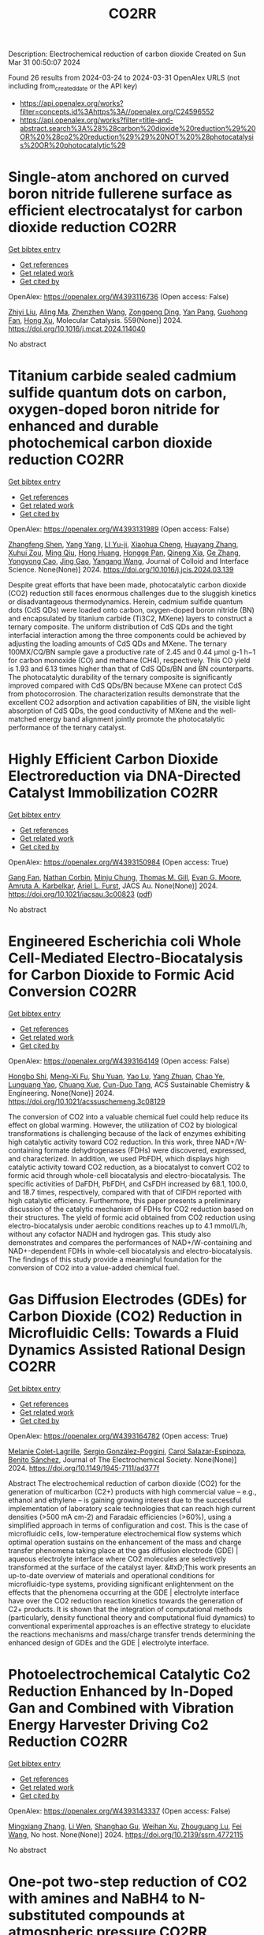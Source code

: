 #+TITLE: CO2RR
Description: Electrochemical reduction of carbon dioxide
Created on Sun Mar 31 00:50:07 2024

Found 26 results from 2024-03-24 to 2024-03-31
OpenAlex URLS (not including from_created_date or the API key)
- [[https://api.openalex.org/works?filter=concepts.id%3Ahttps%3A//openalex.org/C24596552]]
- [[https://api.openalex.org/works?filter=title-and-abstract.search%3A%28%28carbon%20dioxide%20reduction%29%20OR%20%28co2%20reduction%29%29%20NOT%20%28photocatalysis%20OR%20photocatalytic%29]]

* Single-atom anchored on curved boron nitride fullerene surface as efficient electrocatalyst for carbon dioxide reduction  :CO2RR:
:PROPERTIES:
:UUID: https://openalex.org/W4393116736
:TOPICS: Electrochemical Reduction of CO2 to Fuels, Thermoelectric Materials, Electrocatalysis for Energy Conversion
:PUBLICATION_DATE: 2024-04-01
:END:    
    
[[elisp:(doi-add-bibtex-entry "https://doi.org/10.1016/j.mcat.2024.114040")][Get bibtex entry]] 

- [[elisp:(progn (xref--push-markers (current-buffer) (point)) (oa--referenced-works "https://openalex.org/W4393116736"))][Get references]]
- [[elisp:(progn (xref--push-markers (current-buffer) (point)) (oa--related-works "https://openalex.org/W4393116736"))][Get related work]]
- [[elisp:(progn (xref--push-markers (current-buffer) (point)) (oa--cited-by-works "https://openalex.org/W4393116736"))][Get cited by]]

OpenAlex: https://openalex.org/W4393116736 (Open access: False)
    
[[https://openalex.org/A5066590014][Zhiyi Liu]], [[https://openalex.org/A5009783384][Aling Ma]], [[https://openalex.org/A5075444205][Zhenzhen Wang]], [[https://openalex.org/A5012102127][Zongpeng Ding]], [[https://openalex.org/A5082968868][Yan Pang]], [[https://openalex.org/A5038934588][Guohong Fan]], [[https://openalex.org/A5017163237][Hong Xu]], Molecular Catalysis. 559(None)] 2024. https://doi.org/10.1016/j.mcat.2024.114040 
     
No abstract    

    

* Titanium carbide sealed cadmium sulfide quantum dots on carbon, oxygen-doped boron nitride for enhanced and durable photochemical carbon dioxide reduction  :CO2RR:
:PROPERTIES:
:UUID: https://openalex.org/W4393131989
:TOPICS: Photocatalytic Materials for Solar Energy Conversion, Gas Sensing Technology and Materials, Two-Dimensional Transition Metal Carbides and Nitrides (MXenes)
:PUBLICATION_DATE: 2024-03-01
:END:    
    
[[elisp:(doi-add-bibtex-entry "https://doi.org/10.1016/j.jcis.2024.03.139")][Get bibtex entry]] 

- [[elisp:(progn (xref--push-markers (current-buffer) (point)) (oa--referenced-works "https://openalex.org/W4393131989"))][Get references]]
- [[elisp:(progn (xref--push-markers (current-buffer) (point)) (oa--related-works "https://openalex.org/W4393131989"))][Get related work]]
- [[elisp:(progn (xref--push-markers (current-buffer) (point)) (oa--cited-by-works "https://openalex.org/W4393131989"))][Get cited by]]

OpenAlex: https://openalex.org/W4393131989 (Open access: False)
    
[[https://openalex.org/A5059979769][Zhangfeng Shen]], [[https://openalex.org/A5049692788][Yang Yang]], [[https://openalex.org/A5014870760][LI Yu-ji]], [[https://openalex.org/A5079640512][Xiaohua Cheng]], [[https://openalex.org/A5067646762][Huayang Zhang]], [[https://openalex.org/A5068267245][Xuhui Zou]], [[https://openalex.org/A5007031947][Ming Qiu]], [[https://openalex.org/A5063093220][Hong Huang]], [[https://openalex.org/A5053786338][Hongge Pan]], [[https://openalex.org/A5057748239][Qineng Xia]], [[https://openalex.org/A5028516219][Ge Zhang]], [[https://openalex.org/A5009047806][Yongyong Cao]], [[https://openalex.org/A5072068639][Jing Gao]], [[https://openalex.org/A5058764704][Yangang Wang]], Journal of Colloid and Interface Science. None(None)] 2024. https://doi.org/10.1016/j.jcis.2024.03.139 
     
Despite great efforts that have been made, photocatalytic carbon dioxide (CO2) reduction still faces enormous challenges due to the sluggish kinetics or disadvantageous thermodynamics. Herein, cadmium sulfide quantum dots (CdS QDs) were loaded onto carbon, oxygen-doped boron nitride (BN) and encapsulated by titanium carbide (Ti3C2, MXene) layers to construct a ternary composite. The uniform distribution of CdS QDs and the tight interfacial interaction among the three components could be achieved by adjusting the loading amounts of CdS QDs and MXene. The ternary 100MX/CQ/BN sample gave a productive rate of 2.45 and 0.44 μmol g-1 h−1 for carbon monoxide (CO) and methane (CH4), respectively. This CO yield is 1.93 and 6.13 times higher than that of CdS QDs/BN and BN counterparts. The photocatalytic durability of the ternary composite is significantly improved compared with CdS QDs/BN because MXene can protect CdS from photocorrosion. The characterization results demonstrate that the excellent CO2 adsorption and activation capabilities of BN, the visible light absorption of CdS QDs, the good conductivity of MXene and the well-matched energy band alignment jointly promote the photocatalytic performance of the ternary catalyst.    

    

* Highly Efficient Carbon Dioxide Electroreduction via DNA-Directed Catalyst Immobilization  :CO2RR:
:PROPERTIES:
:UUID: https://openalex.org/W4393150984
:TOPICS: Electrochemical Reduction of CO2 to Fuels, Ammonia Synthesis and Electrocatalysis, Molecular Electronic Devices and Systems
:PUBLICATION_DATE: 2024-03-25
:END:    
    
[[elisp:(doi-add-bibtex-entry "https://doi.org/10.1021/jacsau.3c00823")][Get bibtex entry]] 

- [[elisp:(progn (xref--push-markers (current-buffer) (point)) (oa--referenced-works "https://openalex.org/W4393150984"))][Get references]]
- [[elisp:(progn (xref--push-markers (current-buffer) (point)) (oa--related-works "https://openalex.org/W4393150984"))][Get related work]]
- [[elisp:(progn (xref--push-markers (current-buffer) (point)) (oa--cited-by-works "https://openalex.org/W4393150984"))][Get cited by]]

OpenAlex: https://openalex.org/W4393150984 (Open access: True)
    
[[https://openalex.org/A5079948886][Gang Fan]], [[https://openalex.org/A5003707206][Nathan Corbin]], [[https://openalex.org/A5002058691][Minju Chung]], [[https://openalex.org/A5040466056][Thomas M. Gill]], [[https://openalex.org/A5057877864][Evan G. Moore]], [[https://openalex.org/A5003630361][Amruta A. Karbelkar]], [[https://openalex.org/A5018653043][Ariel L. Furst]], JACS Au. None(None)] 2024. https://doi.org/10.1021/jacsau.3c00823  ([[https://pubs.acs.org/doi/pdf/10.1021/jacsau.3c00823][pdf]])
     
No abstract    

    

* Engineered Escherichia coli Whole Cell-Mediated Electro-Biocatalysis for Carbon Dioxide to Formic Acid Conversion  :CO2RR:
:PROPERTIES:
:UUID: https://openalex.org/W4393164149
:TOPICS: Electrochemical Reduction of CO2 to Fuels, Microbial Fuel Cells and Electrogenic Bacteria Technology, Metabolic Engineering and Synthetic Biology
:PUBLICATION_DATE: 2024-03-25
:END:    
    
[[elisp:(doi-add-bibtex-entry "https://doi.org/10.1021/acssuschemeng.3c08129")][Get bibtex entry]] 

- [[elisp:(progn (xref--push-markers (current-buffer) (point)) (oa--referenced-works "https://openalex.org/W4393164149"))][Get references]]
- [[elisp:(progn (xref--push-markers (current-buffer) (point)) (oa--related-works "https://openalex.org/W4393164149"))][Get related work]]
- [[elisp:(progn (xref--push-markers (current-buffer) (point)) (oa--cited-by-works "https://openalex.org/W4393164149"))][Get cited by]]

OpenAlex: https://openalex.org/W4393164149 (Open access: False)
    
[[https://openalex.org/A5091670895][Hongbo Shi]], [[https://openalex.org/A5008802175][Meng-Xi Fu]], [[https://openalex.org/A5048080197][Shu Yuan]], [[https://openalex.org/A5011678003][Yao Lu]], [[https://openalex.org/A5058942307][Yang Zhuan]], [[https://openalex.org/A5040924648][Chao Ye]], [[https://openalex.org/A5042596783][Lunguang Yao]], [[https://openalex.org/A5064910193][Chuang Xue]], [[https://openalex.org/A5077458103][Cun-Duo Tang]], ACS Sustainable Chemistry & Engineering. None(None)] 2024. https://doi.org/10.1021/acssuschemeng.3c08129 
     
The conversion of CO2 into a valuable chemical fuel could help reduce its effect on global warming. However, the utilization of CO2 by biological transformations is challenging because of the lack of enzymes exhibiting high catalytic activity toward CO2 reduction. In this work, three NAD+/W-containing formate dehydrogenases (FDHs) were discovered, expressed, and characterized. In addition, we used PbFDH, which displays high catalytic activity toward CO2 reduction, as a biocatalyst to convert CO2 to formic acid through whole-cell biocatalysis and electro-biocatalysis. The specific activities of DaFDH, PbFDH, and CsFDH increased by 68.1, 100.0, and 18.7 times, respectively, compared with that of ClFDH reported with high catalytic efficiency. Furthermore, this paper presents a preliminary discussion of the catalytic mechanism of FDHs for CO2 reduction based on their structures. The yield of formic acid obtained from CO2 reduction using electro-biocatalysis under aerobic conditions reaches up to 4.1 mmol/L/h, without any cofactor NADH and hydrogen gas. This study also demonstrates and compares the performances of NAD+/W-containing and NAD+-dependent FDHs in whole-cell biocatalysis and electro-biocatalysis. The findings of this study provide a meaningful foundation for the conversion of CO2 into a value-added chemical fuel.    

    

* Gas Diffusion Electrodes (GDEs) for Carbon Dioxide (CO2) Reduction in Microfluidic Cells: Towards a Fluid Dynamics Assisted Rational Design  :CO2RR:
:PROPERTIES:
:UUID: https://openalex.org/W4393164782
:TOPICS: Electrochemical Reduction of CO2 to Fuels, Origins and Future of Microfluidics, Fuel Cell Membrane Technology
:PUBLICATION_DATE: 2024-03-25
:END:    
    
[[elisp:(doi-add-bibtex-entry "https://doi.org/10.1149/1945-7111/ad377f")][Get bibtex entry]] 

- [[elisp:(progn (xref--push-markers (current-buffer) (point)) (oa--referenced-works "https://openalex.org/W4393164782"))][Get references]]
- [[elisp:(progn (xref--push-markers (current-buffer) (point)) (oa--related-works "https://openalex.org/W4393164782"))][Get related work]]
- [[elisp:(progn (xref--push-markers (current-buffer) (point)) (oa--cited-by-works "https://openalex.org/W4393164782"))][Get cited by]]

OpenAlex: https://openalex.org/W4393164782 (Open access: True)
    
[[https://openalex.org/A5057129833][Melanie Colet-Lagrille]], [[https://openalex.org/A5038054687][Sergio González-Poggini]], [[https://openalex.org/A5094242020][Carol Salazar-Espinoza]], [[https://openalex.org/A5028200010][Benito Sánchez]], Journal of The Electrochemical Society. None(None)] 2024. https://doi.org/10.1149/1945-7111/ad377f 
     
Abstract The electrochemical reduction of carbon dioxide (CO2) for the generation of multicarbon (C2+) products with high commercial value – e.g., ethanol and ethylene – is gaining growing interest due to the successful implementation of laboratory scale technologies that can reach high current densities (>500 mA cm-2) and Faradaic efficiencies (>60%), using a simplified approach in terms of configuration and cost. This is the case of microfluidic cells, low-temperature electrochemical flow systems which optimal operation sustains on the enhancement of the mass and charge transfer phenomena taking place at the gas diffusion electrode (GDE) | aqueous electrolyte interface where CO2 molecules are selectively transformed at the surface of the catalyst layer. &#xD;This work presents an up-to-date overview of materials and operational conditions for microfluidic-type systems, providing significant enlightenment on the effects that the phenomena occurring at the GDE | electrolyte interface have over the CO2 reduction reaction kinetics towards the generation of C2+ products. It is shown that the integration of computational methods (particularly, density functional theory and computational fluid dynamics) to conventional experimental approaches is an effective strategy to elucidate the reactions mechanisms and mass/charge transfer trends determining the enhanced design of GDEs and the GDE | electrolyte interface.    

    

* Photoelectrochemical Catalytic Co2 Reduction Enhanced by In-Doped Gan and Combined with Vibration Energy Harvester Driving Co2 Reduction  :CO2RR:
:PROPERTIES:
:UUID: https://openalex.org/W4393143337
:TOPICS: Photocatalytic Materials for Solar Energy Conversion, Electrochemical Reduction of CO2 to Fuels, Emergent Phenomena at Oxide Interfaces
:PUBLICATION_DATE: 2024-01-01
:END:    
    
[[elisp:(doi-add-bibtex-entry "https://doi.org/10.2139/ssrn.4772115")][Get bibtex entry]] 

- [[elisp:(progn (xref--push-markers (current-buffer) (point)) (oa--referenced-works "https://openalex.org/W4393143337"))][Get references]]
- [[elisp:(progn (xref--push-markers (current-buffer) (point)) (oa--related-works "https://openalex.org/W4393143337"))][Get related work]]
- [[elisp:(progn (xref--push-markers (current-buffer) (point)) (oa--cited-by-works "https://openalex.org/W4393143337"))][Get cited by]]

OpenAlex: https://openalex.org/W4393143337 (Open access: False)
    
[[https://openalex.org/A5090374198][Mingxiang Zhang]], [[https://openalex.org/A5041362389][Li Wen]], [[https://openalex.org/A5072981099][Shanghao Gu]], [[https://openalex.org/A5058741911][Weihan Xu]], [[https://openalex.org/A5027800643][Zhouguang Lu]], [[https://openalex.org/A5010016722][Fei Wang]], No host. None(None)] 2024. https://doi.org/10.2139/ssrn.4772115 
     
No abstract    

    

* One-pot two-step reduction of CO2 with amines and NaBH4 to N-substituted compounds at atmospheric pressure  :CO2RR:
:PROPERTIES:
:UUID: https://openalex.org/W4393124559
:TOPICS: Carbon Dioxide Utilization for Chemical Synthesis, Electrochemical Reduction of CO2 to Fuels, Homogeneous Catalysis with Transition Metals
:PUBLICATION_DATE: 2024-04-01
:END:    
    
[[elisp:(doi-add-bibtex-entry "https://doi.org/10.1016/j.jcou.2024.102741")][Get bibtex entry]] 

- [[elisp:(progn (xref--push-markers (current-buffer) (point)) (oa--referenced-works "https://openalex.org/W4393124559"))][Get references]]
- [[elisp:(progn (xref--push-markers (current-buffer) (point)) (oa--related-works "https://openalex.org/W4393124559"))][Get related work]]
- [[elisp:(progn (xref--push-markers (current-buffer) (point)) (oa--cited-by-works "https://openalex.org/W4393124559"))][Get cited by]]

OpenAlex: https://openalex.org/W4393124559 (Open access: True)
    
[[https://openalex.org/A5069262954][Junhong Wang]], [[https://openalex.org/A5046749734][B. P. Wang]], [[https://openalex.org/A5087961054][Xuehong Wei]], [[https://openalex.org/A5032912484][Zhiqiang Guo]], Journal of CO2 Utilization. 82(None)] 2024. https://doi.org/10.1016/j.jcou.2024.102741 
     
No abstract    

    

* S-dopant and O-vacancy of mesoporous ZnO nanosheets induce high efficiency and selectivity of electrocatalytic CO2 reduction to CO  :CO2RR:
:PROPERTIES:
:UUID: https://openalex.org/W4393166182
:TOPICS: Electrochemical Reduction of CO2 to Fuels, Thermoelectric Materials, Applications of Ionic Liquids
:PUBLICATION_DATE: 2024-03-01
:END:    
    
[[elisp:(doi-add-bibtex-entry "https://doi.org/10.1016/j.coco.2024.101890")][Get bibtex entry]] 

- [[elisp:(progn (xref--push-markers (current-buffer) (point)) (oa--referenced-works "https://openalex.org/W4393166182"))][Get references]]
- [[elisp:(progn (xref--push-markers (current-buffer) (point)) (oa--related-works "https://openalex.org/W4393166182"))][Get related work]]
- [[elisp:(progn (xref--push-markers (current-buffer) (point)) (oa--cited-by-works "https://openalex.org/W4393166182"))][Get cited by]]

OpenAlex: https://openalex.org/W4393166182 (Open access: False)
    
[[https://openalex.org/A5056141272][Ying Wang]], [[https://openalex.org/A5050027764][Youngeun Kang]], [[https://openalex.org/A5031230711][Yuanxin Miao]], [[https://openalex.org/A5034424106][Min Jia]], [[https://openalex.org/A5055943543][S. Alice Long]], [[https://openalex.org/A5042871890][Lipeng Diao]], [[https://openalex.org/A5024586315][Lijie Zhang]], [[https://openalex.org/A5016682533][Daohao Li]], [[https://openalex.org/A5081547303][Guanglei Wu]], Composites Communications. None(None)] 2024. https://doi.org/10.1016/j.coco.2024.101890 
     
Surface engineering can adjust the electronic properties of catalysts, thereby boosting their electrocatalytic performances. Herein, S-doped and O-vacant mesoporous ZnO nanosheets (ZnO-VO-S) were synthesized through the plasma-treatment method, exhibiting highly electrocatalytic selectivity and activity in the conversion of CO2 to CO. Synchrotron X-ray absorption fine structure (XAFS) investigations were used to further clarify the valence state and local coordination structure of Zn, concretely affirming the reduced electron density of Zn in ZnO-VO-S. Specifically, at −1.1 V vs. RHE, the as-prepared ZnO-VO-S demonstrated a high Faradaic efficiency of 90%. Experiments and density functional theory (DFT) suggest that the electron deficiency of Zn caused by the introduction of S dopant and O vacancy, reduces the energy barrier of CO2 to CO by improving the adsorption behavior of the intermediate *COOH.    

    

* Faster Kinetics and High Selectivity for Electrolytic Reduction of CO2 with Zn0/Zn2+ Interface of ZnO/ZnAl2O4 Derived from Hydrotalcite  :CO2RR:
:PROPERTIES:
:UUID: https://openalex.org/W4393111610
:TOPICS: Electrochemical Reduction of CO2 to Fuels, Applications of Ionic Liquids, Porous Crystalline Organic Frameworks for Energy and Separation Applications
:PUBLICATION_DATE: 2024-03-23
:END:    
    
[[elisp:(doi-add-bibtex-entry "https://doi.org/10.1007/s10562-024-04648-4")][Get bibtex entry]] 

- [[elisp:(progn (xref--push-markers (current-buffer) (point)) (oa--referenced-works "https://openalex.org/W4393111610"))][Get references]]
- [[elisp:(progn (xref--push-markers (current-buffer) (point)) (oa--related-works "https://openalex.org/W4393111610"))][Get related work]]
- [[elisp:(progn (xref--push-markers (current-buffer) (point)) (oa--cited-by-works "https://openalex.org/W4393111610"))][Get cited by]]

OpenAlex: https://openalex.org/W4393111610 (Open access: False)
    
[[https://openalex.org/A5050487837][Ling Wang]], [[https://openalex.org/A5064171348][Ya Gao]], [[https://openalex.org/A5054426073][Shuxiu Yu]], [[https://openalex.org/A5037431238][Yangying Sun]], [[https://openalex.org/A5074469145][Yan Zheng]], [[https://openalex.org/A5029970439][Yifan Liang]], [[https://openalex.org/A5064564309][Liang Li]], Catalysis Letters. None(None)] 2024. https://doi.org/10.1007/s10562-024-04648-4 
     
No abstract    

    

* 0D/2D Bi2MoO6 quantum dots /rGO heterojunction boosting full solar spectrum-driven photothermal catalytic CO2 reduction to solar fuels  :CO2RR:
:PROPERTIES:
:UUID: https://openalex.org/W4393114428
:TOPICS: Photocatalytic Materials for Solar Energy Conversion, Applications of Quantum Dots in Nanotechnology, Electrochemical Reduction of CO2 to Fuels
:PUBLICATION_DATE: 2024-03-01
:END:    
    
[[elisp:(doi-add-bibtex-entry "https://doi.org/10.1016/j.carbon.2024.119079")][Get bibtex entry]] 

- [[elisp:(progn (xref--push-markers (current-buffer) (point)) (oa--referenced-works "https://openalex.org/W4393114428"))][Get references]]
- [[elisp:(progn (xref--push-markers (current-buffer) (point)) (oa--related-works "https://openalex.org/W4393114428"))][Get related work]]
- [[elisp:(progn (xref--push-markers (current-buffer) (point)) (oa--cited-by-works "https://openalex.org/W4393114428"))][Get cited by]]

OpenAlex: https://openalex.org/W4393114428 (Open access: False)
    
[[https://openalex.org/A5039650364][Rui Feng]], [[https://openalex.org/A5068170537][Mingnv Guo]], [[https://openalex.org/A5072787821][Zhongqing Yang]], [[https://openalex.org/A5011590420][Jiaqi Qiu]], [[https://openalex.org/A5074586582][Ziqi Wang]], [[https://openalex.org/A5028908278][Yongliang Zhao]], Carbon. None(None)] 2024. https://doi.org/10.1016/j.carbon.2024.119079 
     
No abstract    

    

* Spatial-temporal Dynamics and Driving Forces of Provincial CO2 Emission Responsibilities in China from Multiple Perspectives  :CO2RR:
:PROPERTIES:
:UUID: https://openalex.org/W4393116592
:TOPICS: Rural Revitalization Strategy in China
:PUBLICATION_DATE: 2024-03-23
:END:    
    
[[elisp:(doi-add-bibtex-entry "https://doi.org/10.47260/amae/1447")][Get bibtex entry]] 

- [[elisp:(progn (xref--push-markers (current-buffer) (point)) (oa--referenced-works "https://openalex.org/W4393116592"))][Get references]]
- [[elisp:(progn (xref--push-markers (current-buffer) (point)) (oa--related-works "https://openalex.org/W4393116592"))][Get related work]]
- [[elisp:(progn (xref--push-markers (current-buffer) (point)) (oa--cited-by-works "https://openalex.org/W4393116592"))][Get cited by]]

OpenAlex: https://openalex.org/W4393116592 (Open access: True)
    
[[https://openalex.org/A5083193619][Tie Dai]], [[https://openalex.org/A5084169199][Yazhou Zhao]], Advances in Management and Applied Economics. None(None)] 2024. https://doi.org/10.47260/amae/1447 
     
Abstract A comprehensive analysis of the carbon emission profile of Chinese provinces from multiple perspectives is required to develop equitable and effective policies to reduce carbon emissions. This study estimates the carbon dioxide (CO2) emission responsibilities of China’s 30 provinces and 22 sectors from production, consumption, and income-based perspectives from 2012 to 2017. Structural decomposition analysis (SDA) is used to determine the driving forces of changes in CO2 emissions in China from 2012 to 2017. The results indicate the following. (1) The dominant CO2 emission sectors are the Electric Power, Steam, and Hot Water industry and the Smelting and Pressing of Metals industry. (2) The scale effect of the initial input is the dominant factor affecting the growth of CO2 emissions, followed by the scale effect of the final demand from 2012 to 2017. (3) The structural effect of the production output is the primary carbon reduction factor, followed by the structural effect of the intermediate product input and the carbon intensity effect. Based on these results, recommendations are provided to reduce CO2 emissions, such as developing green and low-carbon technologies, revising and optimizing the energy composition, accelerating the green transition, and a science-based approach to investment. Keywords: Multiple perspectives, China’s Provinces, Spatial-temporal evolution, MRIO model, SDA model.    

    

* The carbon emission reduction effect of renewable resource utilization: From the perspective of green innovation  :CO2RR:
:PROPERTIES:
:UUID: https://openalex.org/W4393135358
:TOPICS: Economic Impact of Environmental Policies and Resources, Economic Implications of Climate Change Policies, Life Cycle Assessment and Environmental Impact Analysis
:PUBLICATION_DATE: 2024-06-01
:END:    
    
[[elisp:(doi-add-bibtex-entry "https://doi.org/10.1016/j.apr.2024.102121")][Get bibtex entry]] 

- [[elisp:(progn (xref--push-markers (current-buffer) (point)) (oa--referenced-works "https://openalex.org/W4393135358"))][Get references]]
- [[elisp:(progn (xref--push-markers (current-buffer) (point)) (oa--related-works "https://openalex.org/W4393135358"))][Get related work]]
- [[elisp:(progn (xref--push-markers (current-buffer) (point)) (oa--cited-by-works "https://openalex.org/W4393135358"))][Get cited by]]

OpenAlex: https://openalex.org/W4393135358 (Open access: False)
    
[[https://openalex.org/A5067612821][Jin-Long Xiao]], [[https://openalex.org/A5080163279][Siying Chen]], [[https://openalex.org/A5078921832][Jingwei Han]], [[https://openalex.org/A5005944481][Zhongfu Tan]], [[https://openalex.org/A5048716088][Shengjing Mu]], [[https://openalex.org/A5082114171][Jiayi Wang]], Atmospheric Pollution Research. 15(6)] 2024. https://doi.org/10.1016/j.apr.2024.102121 
     
In the face of pressing global challenges posed by climate change, resource constraints, and environmental pollution, understanding the role of renewable resource utilization in carbon emission reduction has become paramount. This study aims to investigate this relationship, particularly within the context of the dual carbon goals, which emphasizes both carbon peak and carbon neutrality. Focusing on the national "urban mineral" demonstration bases as a case study, this research employs the directional distance function incorporating non-expected output alongside the Malmquist index to assess the dynamic changes in urban carbon dioxide emission performance. A multi-period difference-in-difference model is utilized to examine the impact of these demonstration bases on CO2 emissions. The Baseline results reveal that renewable resource utilization significantly enhances carbon emission performance. The channel analysis indicate that the establishment of national "urban mineral" demonstration bases positively influences carbon emission performance through three primary pathways: green technology agglomeration, green technology spillover, and energy structure optimization. Based on these findings, this study advocates for policies that promote renewable resource utilization and carbon emission reduction. Specifically, it highlights the need for increased investment in green technology innovation and diffusion, as well as the optimization of energy structures to mitigate carbon emissions. These findings provide valuable policy implications for governments and stakeholders seeking to reduce carbon emissions and promote sustainable development.    

    

* Study on the Influence of Supercritical CO2 with High Temperature and Pressure on Pore-Throat Structure and Minerals of Shale  :CO2RR:
:PROPERTIES:
:UUID: https://openalex.org/W4393156566
:TOPICS: Characterization of Shale Gas Pore Structure, Coalbed Methane Recovery and Utilization Practices, Carbon Dioxide Sequestration in Geological Formations
:PUBLICATION_DATE: 2024-03-25
:END:    
    
[[elisp:(doi-add-bibtex-entry "https://doi.org/10.1021/acsomega.3c09698")][Get bibtex entry]] 

- [[elisp:(progn (xref--push-markers (current-buffer) (point)) (oa--referenced-works "https://openalex.org/W4393156566"))][Get references]]
- [[elisp:(progn (xref--push-markers (current-buffer) (point)) (oa--related-works "https://openalex.org/W4393156566"))][Get related work]]
- [[elisp:(progn (xref--push-markers (current-buffer) (point)) (oa--cited-by-works "https://openalex.org/W4393156566"))][Get cited by]]

OpenAlex: https://openalex.org/W4393156566 (Open access: True)
    
[[https://openalex.org/A5005996409][Xiangzeng Wang]], [[https://openalex.org/A5061416812][Xin Sun]], [[https://openalex.org/A5019912765][Xing Min Guo]], [[https://openalex.org/A5011477136][Liange Zheng]], [[https://openalex.org/A5075158591][Ping Luo]], ACS Omega. None(None)] 2024. https://doi.org/10.1021/acsomega.3c09698  ([[https://pubs.acs.org/doi/pdf/10.1021/acsomega.3c09698][pdf]])
     
Injection of carbon dioxide offers substantial social and economic advantages for reduction of carbon emission reduction. Utilizing CO2 in shale formations can significantly enhance the extraction of shale oil or gas. Conducting fundamental research on how CO2 affects shale rock's physical properties is crucial for enhancing its porosity and permeability. Particularly for deep shale layers, the effects of supercritical CO2 on shale physical properties should be investigated at a high temperature and pressure, differing from the standard conditions applied in shallower layers. A study examined the impact of supercritical CO2 under such conditions on the pore-throat structure and mineral composition of the shale. The experimental parameters included immersing shale rock in supercritical CO2 at pressures ranging from 10 to 70 MPa and temperatures between 55 and 95 °C. This study evaluated changes in mineral composition, pore-throat structure (using scanning electron microscopy and nitrogen adsorption tests), and the porosity and permeability of the shale rocks. Findings indicated that the dissolution of CO2 altered the relative content of certain minerals. The average quartz content rose and, potassium feldspar and the average contents of plagioclase declined conversely. When increasing the pressure, an increase in the relative content of I/S mixed layer and a decrease in illite content were observed and kaolinite content experienced minor changes. When increasing the temperature, kaolinite, I/S mixed layer, and chlorite all exhibited a decreasing trend with increasing temperature, while the relative contents of illite increased. Some of the pores become rounded in a high-magnification view under the impact of CO2 dissolution. Additionally, the Brunauer–Emmett–Teller specific surface area, pore volume, porosity, and permeability generally improved with increasing pressure and temperature. With the temperature and pressure of CO2 increased, the curves of nitrogen absorption had moved first upward and then downward. However, under specific CO2 conditions, the permeability enhancement effect could diminish or even negatively impact the shale's permeability. These findings underscore the need to optimize supercritical CO2 injection parameters under high-temperature and high-pressure conditions. This research aims to provide theoretical guidance for the efficient use of CO2 in deep shale applications to increase the shale gas output.    

    

* A novel combined process for enhancing soluble salt recovery and reducing pollutant diffusion in municipal solid waste incineration fly ash  :CO2RR:
:PROPERTIES:
:UUID: https://openalex.org/W4393131722
:TOPICS: Utilization of Waste Materials in Construction and Ceramics, Geochemistry and Utilization of Coal and Coal Byproducts, Global E-Waste Recycling and Management
:PUBLICATION_DATE: 2024-03-01
:END:    
    
[[elisp:(doi-add-bibtex-entry "https://doi.org/10.1016/j.jclepro.2024.141892")][Get bibtex entry]] 

- [[elisp:(progn (xref--push-markers (current-buffer) (point)) (oa--referenced-works "https://openalex.org/W4393131722"))][Get references]]
- [[elisp:(progn (xref--push-markers (current-buffer) (point)) (oa--related-works "https://openalex.org/W4393131722"))][Get related work]]
- [[elisp:(progn (xref--push-markers (current-buffer) (point)) (oa--cited-by-works "https://openalex.org/W4393131722"))][Get cited by]]

OpenAlex: https://openalex.org/W4393131722 (Open access: False)
    
[[https://openalex.org/A5041545490][Xin Huang]], [[https://openalex.org/A5073216396][Lei Wang]], [[https://openalex.org/A5090354103][Xiaotao Bi]], [[https://openalex.org/A5058288733][Dahai Yan]], [[https://openalex.org/A5059948424][Jonathan W C Wong]], [[https://openalex.org/A5081256561][Yuezhao Zhu]], Journal of Cleaner Production. None(None)] 2024. https://doi.org/10.1016/j.jclepro.2024.141892 
     
There is a limited body of research on the recovery of soluble salts from fly ash from municipal solid wastes (MSWI-FA), with challenges stemming from the effective management of residual heavy metals and dioxins. In this investigation, we propose using water-washing treatment for fly ash dechlorination and using CO2 aeration carbonation combined with ceramic membrane filtration to recover soluble salt resources from fly ash. This study investigated the impact of combined processes on fly ash soluble salt recovery, carbon dioxide capture and sequestration, heavy metal removal, and dioxin diffusion reduction. The findings revealed that the combined process can significantly enhance the rate of carbonation and the removal of heavy metals. Specifically, the removal rates of Pb and Zn reach 100%. The resulting CaCO3 precipitation particle size is smaller, averaging only approximately 4 μm, with greater surface porosity, higher heavy metal and dioxin content, and dioxin toxic equivalents as high as 8.11 ng TEQ/kg. Moreover, the dioxin content in the recovered mixed salt decreased, and its dioxin toxic equivalent was only 3.228.11 ng TEQ/kg. Consequently, the combined process of CO2 aeration combined with ceramic membrane filtration was used in conjunction to significantly reduce pollutants (heavy metals and dioxins) in the MSWI-FA recovered salt. This approach enhances the recyclable resource utilization of MSWI-FA and reduces the risk of pollution dispersal during MSWI-FA disposal and resource utilization.    

    

* Experimental Study of the Effect of Molecular Collision Frequency and Adsorption Capacity on Gas Seepage Flux in Coal  :CO2RR:
:PROPERTIES:
:UUID: https://openalex.org/W4393165922
:TOPICS: Coalbed Methane Recovery and Utilization Practices, Characterization of Shale Gas Pore Structure, Rock Mechanics and Engineering
:PUBLICATION_DATE: 2024-03-01
:END:    
    
[[elisp:(doi-add-bibtex-entry "https://doi.org/10.2118/219733-pa")][Get bibtex entry]] 

- [[elisp:(progn (xref--push-markers (current-buffer) (point)) (oa--referenced-works "https://openalex.org/W4393165922"))][Get references]]
- [[elisp:(progn (xref--push-markers (current-buffer) (point)) (oa--related-works "https://openalex.org/W4393165922"))][Get related work]]
- [[elisp:(progn (xref--push-markers (current-buffer) (point)) (oa--cited-by-works "https://openalex.org/W4393165922"))][Get cited by]]

OpenAlex: https://openalex.org/W4393165922 (Open access: False)
    
[[https://openalex.org/A5030619753][Gao Yang]], [[https://openalex.org/A5032098323][Qingchun Yu]], Spe Journal. None(None)] 2024. https://doi.org/10.2118/219733-pa 
     
Summary The differences in the transport behavior and adsorption capacity of different gases in coal play crucial roles in the evolution of coal permeability. Previous studies of coreflooding experiments failed to explain the mechanism of gas flow and have attributed the variation in gas seepage flux (flow rate) at the beginning of the experiment to the change in effective stress, while the differences in the microscopic properties of different gases, such as molar mass, molecular diameter, mean molecular free path, and molecular collision frequency, were ignored. To research the effect of these gas properties on seepage flux while circumventing the effective stress, coreflooding experiments with helium (He), argon (Ar), nitrogen (N2), methane (CH4), and carbon dioxide (CO2) were designed. The results show that the gas transport velocity in coal is affected by the combination of molecular collision frequency and dynamic viscosity, and the transport velocities follow the order of ν (CH4) &gt; ν (He) &gt; ν (N2) &gt; ν (CO2) &gt; ν (Ar). A permeability equation corrected by the molecular collision frequency is proposed to eliminate differences in the permeabilities measured with different gases. The adsorption of different gases on the coal matrix causes different degrees of swelling, and the adsorption-induced swelling strains follow the order of ε (CO2) &gt; ε (CH4) &gt; ε (N2) &gt; ε (Ar) &gt; ε (He). The reduction in seepage flux and irreversible alterations in pore structure caused by adsorption-induced swelling are positively correlated with their adsorption capacities. The gas seepage fluxes after adsorption equilibrium of coal follow the order of Q (He) &gt; Q (CH4) &gt;Q (N2) &gt; Q (Ar) &gt; Q (CO2). Like supercritical CO2 (ScCO2), conventional CO2 can also dissolve the organic matter in coal. The organic molecules close to the walls of the cleats along the direction of gas flow are preferentially dissolved by CO2, and the gas seepage flux increases when the dissolution effect on the cleat width is greater than that on adsorption swelling.    

    

* Effects of Synthetic Fuel Co-firing of Heavy Fuel Oil for Marine User  :CO2RR:
:PROPERTIES:
:UUID: https://openalex.org/W4393134423
:TOPICS: Technical Aspects of Biodiesel Production, Chemical Kinetics of Combustion Processes, Heat Transfer to Supercritical Fluids in Channels
:PUBLICATION_DATE: 2023-01-01
:END:    
    
[[elisp:(doi-add-bibtex-entry "https://doi.org/10.1299/jsmepes.2023.27.d226")][Get bibtex entry]] 

- [[elisp:(progn (xref--push-markers (current-buffer) (point)) (oa--referenced-works "https://openalex.org/W4393134423"))][Get references]]
- [[elisp:(progn (xref--push-markers (current-buffer) (point)) (oa--related-works "https://openalex.org/W4393134423"))][Get related work]]
- [[elisp:(progn (xref--push-markers (current-buffer) (point)) (oa--cited-by-works "https://openalex.org/W4393134423"))][Get cited by]]

OpenAlex: https://openalex.org/W4393134423 (Open access: False)
    
[[https://openalex.org/A5082976298][Ken-ichi Sakurai]], [[https://openalex.org/A5047149216][Masaya Terada]], Doryoku, Enerugi Gijutsu Shinpojiumu koen ronbunshu. 2023.27(0)] 2023. https://doi.org/10.1299/jsmepes.2023.27.d226 
     
Ships are required to improve their environmental performance, and fuel consumption regulations such as the EEXI regulations require the reduction of carbon dioxide emissions. These regulations require the same environmental performance from ships currently in service as from newbuildings, and conventional ships in service are reducing their maximum power output to reduce carbon dioxide emissions. Therefore, we investigated the effects of co-firing C fuel oil and synthetic fuel. Under the condition of 30[%] synthetic fuel blending, the engine speed was 265[rpm] at low speed, and the ignition time was 1[deg. In the presentation, combustion analysis will be presented along with exhaust gas characteristics.    

    

* Reactions  :CO2RR:
:PROPERTIES:
:UUID: https://openalex.org/W4393162112
:TOPICS: 
:PUBLICATION_DATE: 2024-03-25
:END:    
    
[[elisp:(doi-add-bibtex-entry "https://doi.org/10.1021/cen-10209-reactions")][Get bibtex entry]] 

- [[elisp:(progn (xref--push-markers (current-buffer) (point)) (oa--referenced-works "https://openalex.org/W4393162112"))][Get references]]
- [[elisp:(progn (xref--push-markers (current-buffer) (point)) (oa--related-works "https://openalex.org/W4393162112"))][Get related work]]
- [[elisp:(progn (xref--push-markers (current-buffer) (point)) (oa--cited-by-works "https://openalex.org/W4393162112"))][Get cited by]]

OpenAlex: https://openalex.org/W4393162112 (Open access: True)
    
, C&EN Global Enterprise. 102(9)] 2024. https://doi.org/10.1021/cen-10209-reactions  ([[https://pubs.acs.org/doi/pdf/10.1021/cen-10209-reactions][pdf]])
     
CLIMATE CHANGE Reactions ShareShare onFacebookTwitterWechatLinked InRedditEmail C&EN, 2024, 102 (9), p 3March 25, 2024Cite this:C&EN 102, 9, 3Letters to the editorCarbon capture from fermentation processesTwo items in the Feb. 12/19, 2024, issue (the letter "Direct Air Capture," page 5, and the article "Researchers Caution about Reliance on CO2 Removal," page 17) discuss some economic and sustainability issues related to the reduction of atmospheric carbon dioxide, which is needed to achieve goals on mitigating global warming. Ultimately, multiple approaches will be required. One approach that I hear little about is the capture and reuse of CO2 generated as a by-product of fermentation processes, including the anaerobic digestion of food and sewage waste. The CO2 is derived from various forms of biomass and generated in enclosed spaces at higher concentrations than air, which should make capture more efficient. I believe that the CO2 produced is typically just vented into the air.Anaerobic digestion facilities are already separating the digestion-generated CO2 from the biogas before the methane is used to generate renewable electricity. More CO2 could be captured from the flue gas. The Quantum Biopower anaerobic digestion facility where I send my food waste processes about 36,000 metric tons (t) of material annually and has reported that it avoids roughly 4,500 t of CO2 emissions annually. I've read that anaerobic digestion of sewage sludge at Boston's regional sewage treatment facility on Deer Island produces about 5 million ft3 (about 142,000 m3) of biogas daily, which I calculate as resulting in over 10 times as much CO2 (from the biogas and burning of methane) as the total CO2 produced from the Quantum Biopower facility. Scaling such facilities widely and capturing and using the generated CO2 in the production of, for example, aviation and other transportation fuels could significantly contribute to reducing fossil CO2 emissions and eventually to reducing atmospheric CO2 levels.William C. HorneBranford, ConnecticutSafety in imagesI read with interest the article by Geoffrey Kamadi "C&EN Talks with Stephen Cochrane, Antibiotics Researcher" (C&EN, Feb. 12/19, 2024, page 26). It looks like Dr. Cochrane is in a lab without his personal protective equipment (PPE). I recommend that future publications respect lab safety protocols by either showing people in lab with their PPE or adding a qualifying statement that all chemicals, etc. have been removed—as is done in the current American Chemical Society RAMP (recognize hazards, assess risks, minimize risks, and prepare for emergencies) lab safety videos. C&EN should set the correct example. We faculty have enough trouble getting students to comply with lab safety regulations. C&EN's support is requested. Thank you!Ruth Ann Cook MurphyAustin, TexasDownload PDF    

    

* Thermodynamically Efficient, Low-Emission Gas-to-Wire for Carbon Dioxide-Rich Natural Gas: Exhaust Gas Recycle and Rankine Cycle Intensifications  :CO2RR:
:PROPERTIES:
:UUID: https://openalex.org/W4393141920
:TOPICS: Mathematical Topics in Collisional Kinetic Theory, Development and Optimization of Stirling Engines, Carbon Dioxide Capture and Storage Technologies
:PUBLICATION_DATE: 2024-03-22
:END:    
    
[[elisp:(doi-add-bibtex-entry "https://doi.org/10.3390/pr12040639")][Get bibtex entry]] 

- [[elisp:(progn (xref--push-markers (current-buffer) (point)) (oa--referenced-works "https://openalex.org/W4393141920"))][Get references]]
- [[elisp:(progn (xref--push-markers (current-buffer) (point)) (oa--related-works "https://openalex.org/W4393141920"))][Get related work]]
- [[elisp:(progn (xref--push-markers (current-buffer) (point)) (oa--cited-by-works "https://openalex.org/W4393141920"))][Get cited by]]

OpenAlex: https://openalex.org/W4393141920 (Open access: True)
    
[[https://openalex.org/A5004483120][Israel Bernardo S. Poblete]], [[https://openalex.org/A5004811368][José Luiz de Medeiros]], [[https://openalex.org/A5005281241][Ofélia de Queiroz Fernandes Araújo]], Processes. 12(4)] 2024. https://doi.org/10.3390/pr12040639  ([[https://www.mdpi.com/2227-9717/12/4/639/pdf?version=1711121144][pdf]])
     
Onshore gas-to-wire is considered for 6.5 MMSm3/d of natural gas, with 44% mol carbon dioxide coming from offshore deep-water oil and gas fields. Base-case GTW-CONV is a conventional natural gas combined cycle, with a single-pressure Rankine cycle and 100% carbon dioxide emissions. The second variant, GTW-CCS, results from GTW-CONV with the addition of post-combustion aqueous monoethanolamine carbon capture, coupled to carbon dioxide dispatch to enhance oil recovery. Despite investment and power penalties, GTW-CCS generates both environmental and economic benefits due to carbon dioxide’s monetization for enhanced oil production. The third variant, GTW-CCS-EGR, adds two intensification layers over GTW-CCS, as follows: exhaust gas recycle and a triple-pressure Rankine cycle. Exhaust gas recycle is a beneficial intensification for carbon capture, bringing a 60% flue gas reduction (reduces column’s diameters) and a more than 100% increase in flue gas carbon dioxide content (increases driving force, reducing column’s height). GTW-CONV, GTW-CCS, and GTW-CCS-EGR were analyzed on techno-economic and environment–thermodynamic grounds. GTW-CCS-EGR’s thermodynamic analysis unveils 807 MW lost work (79.8%) in the combined cycle, followed by the post-combustion capture unit with 113 MW lost work (11.2%). GTW-CCS-EGR achieved a 35.34% thermodynamic efficiency, while GTW-CONV attained a 50.5% thermodynamic efficiency and 56% greater electricity exportation. Although carbon capture and storage imposes a 35.9% energy penalty, GTW-CCS-EGR reached a superior net value of 1816 MMUSD thanks to intensification and carbon dioxide monetization, avoiding 505.8 t/h of carbon emissions (emission factor 0.084 tCO2/MWh), while GTW-CONV entails 0.642 tCO2/MWh.    

    

* Future Climate Change in the Thermosphere under Varying Solar Activity Conditions.  :CO2RR:
:PROPERTIES:
:UUID: https://openalex.org/W4393156922
:TOPICS: Global Methane Emissions and Impacts
:PUBLICATION_DATE: 2024-03-25
:END:    
    
[[elisp:(doi-add-bibtex-entry "https://doi.org/10.22541/essoar.171136724.40231179/v1")][Get bibtex entry]] 

- [[elisp:(progn (xref--push-markers (current-buffer) (point)) (oa--referenced-works "https://openalex.org/W4393156922"))][Get references]]
- [[elisp:(progn (xref--push-markers (current-buffer) (point)) (oa--related-works "https://openalex.org/W4393156922"))][Get related work]]
- [[elisp:(progn (xref--push-markers (current-buffer) (point)) (oa--cited-by-works "https://openalex.org/W4393156922"))][Get cited by]]

OpenAlex: https://openalex.org/W4393156922 (Open access: True)
    
[[https://openalex.org/A5009992485][Matthew K. Brown]], [[https://openalex.org/A5061013897][Hugh G. Lewis]], [[https://openalex.org/A5032637729][A. J. Kavanagh]], [[https://openalex.org/A5083072244][Ingrid Cnossen]], [[https://openalex.org/A5051383941][Sean Elvidge]], Authorea (Authorea). None(None)] 2024. https://doi.org/10.22541/essoar.171136724.40231179/v1  ([[https://essopenarchive.org/doi/pdf/10.22541/essoar.171136724.40231179/v1][pdf]])
     
Increasing carbon dioxide concentrations in the mesosphere and lower thermosphere are increasing radiative cooling in the upper atmosphere, leading to thermospheric contraction and decreased neutral mass densities at fixed altitudes. Previous studies of the historic neutral density trend have shown a dependence upon solar activity, with larger F10.7 values resulting in lower neutral density reductions. To investigate the impact on the future thermosphere, the Whole Atmosphere Community Climate Model with ionosphere and thermosphere extension (WACCM-X) has been used to simulate the thermosphere under increasing carbon dioxide concentrations and varying solar activity conditions. These neutral density reductions have then been mapped onto the Shared Socioeconomic Pathways (SSPs) published by the Intergovernmental Panel on Climate Change (IPCC). The neutral density reductions can also be used as a scaling factor, allowing commonly used empirical models to account for CO$_2$ trends. Under the“best case’ SSP1-2.6 scenario, neutral densities reductions at 400 km altitude peak (when CO$_2$ = 474 ppm) at a reduction of 13 to 30\% (under high and low solar activity respectively) compared to the year 2000. Higher CO$_2$ concentrations lead to greater density reductions, with the largest modelled concentration of 890 ppm resulting in a 50 to 77 \% reduction at 400 km, under high and low solar activity respectively.    

    

* Effectiveness of Water-Amine Combined Process for CO2 Extraction from Biogas  :CO2RR:
:PROPERTIES:
:UUID: https://openalex.org/W4393143820
:TOPICS: Carbon Dioxide Capture and Storage Technologies, Catalytic Carbon Dioxide Hydrogenation, Hydrogen Energy Systems and Technologies
:PUBLICATION_DATE: 2024-01-01
:END:    
    
[[elisp:(doi-add-bibtex-entry "https://doi.org/10.2478/rtuect-2024-0012")][Get bibtex entry]] 

- [[elisp:(progn (xref--push-markers (current-buffer) (point)) (oa--referenced-works "https://openalex.org/W4393143820"))][Get references]]
- [[elisp:(progn (xref--push-markers (current-buffer) (point)) (oa--related-works "https://openalex.org/W4393143820"))][Get related work]]
- [[elisp:(progn (xref--push-markers (current-buffer) (point)) (oa--cited-by-works "https://openalex.org/W4393143820"))][Get cited by]]

OpenAlex: https://openalex.org/W4393143820 (Open access: True)
    
[[https://openalex.org/A5042431894][H.V. Zhuk]], [[https://openalex.org/A5028585095][Yu.V. Ivanov]], [[https://openalex.org/A5079699978][Л.Р. Онопа]], [[https://openalex.org/A5081925300][Serhii Krushnevych]], [[https://openalex.org/A5013366227][Mekhrzad Soltanibereshne]], Environmental and Climate Technologies. 28(1)] 2024. https://doi.org/10.2478/rtuect-2024-0012 
     
Abstract The EU countries are implementing biomethane production projects from biogas, supplying it to the natural gas distribution grid, or using it as motor fuel. It is also extremely relevant for Ukraine, supposing the problems with gas import due to Russian aggression. Biogas production from landfills, agriculture waste, and sewage is already implemented in Ukraine, so the next step must be biomethane production on an industrial scale and the selection of biogas separation technology is important. Using 11 years of industrial experience in biogas production from landfills, wide experience of the different methane-containing gases separations, and small companies’ industrial possibilities, the most applicable separation technologies for Ukraine were selected: amine, water, and combined water amine carbon dioxide separation. These technologies had compared using computer simulation with real landfill biogas flow rate debt. Results of a software simulation of the most applicable water-amine absorption technology were verified using a laboratory setup. For carbon dioxide concentration in biogas at 32–42 % vol., the specific energy consumption when using water absorption is on average 2 times less compared to amine absorption, but at the same time, the loss of methane due to its solubility in water during water absorption amounted to 7.1–7.6 %, with practically no losses in amine absorption, and minor losses at 0.17–2.8 % in combined water-amine technology. The energy consumption of combined water-amine absorption is comparable to that of water absorption due to: a) reduction of heat losses for the regeneration process of saturated amine absorbent, as part of carbon dioxide has already been removed with water technology; b) using the methane excess to compensate power consumption of the biogas compressor during the preliminary water absorption of carbon dioxide and/or to compensate heat costs of the saturated amine absorbent regeneration    

    

* Evaluating Carbon Emissions during Slurry Shield Tunneling for Sustainable Management Utilizing a Hybrid Life-Cycle Assessment Approach  :CO2RR:
:PROPERTIES:
:UUID: https://openalex.org/W4393142649
:TOPICS: Prediction of Tunnel Boring Machine Performance, Seismic Design and Analysis of Underground Structures, Factors of Safety and Reliability in Geotechnical Engineering
:PUBLICATION_DATE: 2024-03-25
:END:    
    
[[elisp:(doi-add-bibtex-entry "https://doi.org/10.3390/su16072702")][Get bibtex entry]] 

- [[elisp:(progn (xref--push-markers (current-buffer) (point)) (oa--referenced-works "https://openalex.org/W4393142649"))][Get references]]
- [[elisp:(progn (xref--push-markers (current-buffer) (point)) (oa--related-works "https://openalex.org/W4393142649"))][Get related work]]
- [[elisp:(progn (xref--push-markers (current-buffer) (point)) (oa--cited-by-works "https://openalex.org/W4393142649"))][Get cited by]]

OpenAlex: https://openalex.org/W4393142649 (Open access: True)
    
[[https://openalex.org/A5059139447][Xiang Qian Shi]], [[https://openalex.org/A5055542482][Lei Kou]], [[https://openalex.org/A5076915400][Hao Liang]], [[https://openalex.org/A5022930741][Yibo Wang]], [[https://openalex.org/A5091129603][Wuxue Li]], Sustainability. 16(7)] 2024. https://doi.org/10.3390/su16072702  ([[https://www.mdpi.com/2071-1050/16/7/2702/pdf?version=1711381396][pdf]])
     
The construction sector is one of the principal contributors to carbon dioxide emissions (CDEs) and has a vital role to play in responding to the issue of long-term environmental sustainability. This research proposes a process-based hybrid life-cycle assessment (LCA) method depending on a process-based LCA and an input–output LCA. The process-based hybrid LCA model provides a supplementary method to quickly estimate carbon emissions that are not considered in the system boundary due to the limitation of inventory data. The proposed hybrid method was applied to a carbon emissions assessment in a slurry shield tunnel. The results suggest that 93.88% of emissions are from materials. Of the materials contribution, 55.9% comes from steel and 34.55% arises from concrete. It has also been found that emissions during the tunneling stage are negatively correlated with the efficiency of tunnel construction. Recommendations for carbon emissions reductions in tunnel construction are provided for promoting sustainable transportation and management.    

    

* Copper Electrocatalyst Produced by Cu2(OH)2CO3-Mediated In Situ Deposition for Diluted CO2 Reduction to Multicarbon Products  :CO2RR:
:PROPERTIES:
:UUID: https://openalex.org/W4393157892
:TOPICS: Electrochemical Reduction of CO2 to Fuels, Applications of Ionic Liquids, Thermoelectric Materials
:PUBLICATION_DATE: 2024-03-24
:END:    
    
[[elisp:(doi-add-bibtex-entry "https://doi.org/10.1021/acs.inorgchem.4c00279")][Get bibtex entry]] 

- [[elisp:(progn (xref--push-markers (current-buffer) (point)) (oa--referenced-works "https://openalex.org/W4393157892"))][Get references]]
- [[elisp:(progn (xref--push-markers (current-buffer) (point)) (oa--related-works "https://openalex.org/W4393157892"))][Get related work]]
- [[elisp:(progn (xref--push-markers (current-buffer) (point)) (oa--cited-by-works "https://openalex.org/W4393157892"))][Get cited by]]

OpenAlex: https://openalex.org/W4393157892 (Open access: False)
    
[[https://openalex.org/A5025599384][Qiankang Zhang]], [[https://openalex.org/A5002962174][Zhanbo Si]], [[https://openalex.org/A5042973046][Ying Zhang]], [[https://openalex.org/A5023830330][Yilin Deng]], [[https://openalex.org/A5000835951][Xiaojie She]], [[https://openalex.org/A5026258911][Qing Yu]], Inorganic Chemistry. None(None)] 2024. https://doi.org/10.1021/acs.inorgchem.4c00279 
     
Pure CO2 is commonly used in most of the current studies for electrochemical CO2 reduction which will need a further cost of gas purification and separation. However, the limited works on diluted CO2 reduction are focused on CO or CH4 production other than C2 products. In this work, copper electrocatalysts were prepared by Cu2(OH)2CO3-mediated in situ deposition for diluted CO2 reduction to multicarbon products. Using in situ Raman spectroscopy, constant amounts of CO and OH* were observed on the catalyst surface, which could effectively suppress the high kinetics of hydrogen evolution and promote C–C coupling, especially under the condition of diluted CO2 reduction. The optimized Cu catalyst achieves a C2 Faradaic efficiency as high as 60.72% in the presence of merely 25% CO2, which is almost equivalent to that observed with pure CO2.    

    

* 氷製構造物による流れの制御に関する研究  :CO2RR:
:PROPERTIES:
:UUID: https://openalex.org/W4393134379
:TOPICS: 
:PUBLICATION_DATE: 2023-01-01
:END:    
    
[[elisp:(doi-add-bibtex-entry "https://doi.org/10.1299/jsmemecj.2023.s054p-05")][Get bibtex entry]] 

- [[elisp:(progn (xref--push-markers (current-buffer) (point)) (oa--referenced-works "https://openalex.org/W4393134379"))][Get references]]
- [[elisp:(progn (xref--push-markers (current-buffer) (point)) (oa--related-works "https://openalex.org/W4393134379"))][Get related work]]
- [[elisp:(progn (xref--push-markers (current-buffer) (point)) (oa--cited-by-works "https://openalex.org/W4393134379"))][Get cited by]]

OpenAlex: https://openalex.org/W4393134379 (Open access: False)
    
[[https://openalex.org/A5092007567][Shota KAWASUMI]], [[https://openalex.org/A5009497698][Satoshi Ogata]], [[https://openalex.org/A5084297890][Manaya KOMORI]], Nenji Taikai. 2023(0)] 2023. https://doi.org/10.1299/jsmemecj.2023.s054p-05 
     
In recent years, environmental issues such as carbon dioxide emissions have become a concern, and flow separation control such as vortex generators (hereinafter referred to as "VG") have attracted attention. However, VG has the disadvantage that the drag coefficient is reduced at low Reynolds numbers, but at higher Reynolds numbers, VG conversely becomes a drag. Therefore, we decided to compensate for this shortcoming by creating VG with ice. Specifically, the procedure is to produce ice at low Reynolds numbers and melt ice at high Reynolds numbers. In addition, previous studies have used the technique of freezing water droplets, which has the disadvantage that the height of the droplets is limited by gravity. We proposed a method in which a tube is filled with water, frozen in a cooling device, and pushed out with a syringe like a tokoroten, which does not limit the height of the tube. The following results were obtained by forming a VG with an object that reproduced ice and checking the change in drag coefficient. (1) It was confirmed that a rectangular VG shape reduces drag more than a cylindrical one. (2) The maximum drag reduction of about 8% was observed at a flow velocity of 2m/s with a VG breadth of 5mm and a height of 6mm. (3) The maximum drag reduction of about 17% was observed at a flow velocity of 5m/s with a VG breadth of 5mm and a height of 3mm.    

    

* Novel technology for synergistic SO2 reduction during the carbonation process via a CaO-Char mixed system  :CO2RR:
:PROPERTIES:
:UUID: https://openalex.org/W4393132238
:TOPICS: Chemical-Looping Technologies, Sulfur Compounds Removal Technologies, Kinetic Analysis of Thermal Processes in Materials
:PUBLICATION_DATE: 2024-03-01
:END:    
    
[[elisp:(doi-add-bibtex-entry "https://doi.org/10.1016/j.cej.2024.150678")][Get bibtex entry]] 

- [[elisp:(progn (xref--push-markers (current-buffer) (point)) (oa--referenced-works "https://openalex.org/W4393132238"))][Get references]]
- [[elisp:(progn (xref--push-markers (current-buffer) (point)) (oa--related-works "https://openalex.org/W4393132238"))][Get related work]]
- [[elisp:(progn (xref--push-markers (current-buffer) (point)) (oa--cited-by-works "https://openalex.org/W4393132238"))][Get cited by]]

OpenAlex: https://openalex.org/W4393132238 (Open access: False)
    
[[https://openalex.org/A5009336387][Menghan Zhang]], [[https://openalex.org/A5040963522][Huichao Chen]], [[https://openalex.org/A5079236374][Cai Liang]], [[https://openalex.org/A5025363360][Lunbo Duan]], Chemical Engineering Journal. None(None)] 2024. https://doi.org/10.1016/j.cej.2024.150678 
     
A novel method to effectively achieve synergistic SO2 reduction during the carbonation process by the as-designed CaO-biochar system is developed. Coconut shells and calcined-limestone were used as biochar and calcium sources (denoted as CSC and LS), respectively. The introduced reductant creates the reduction condition making the Ca-based sulfation suppressed and the desulfurization prefers to undertake the reduction pathway during the simultaneous CO2/SO2 removal process. The competition of SO2 and CO2 for the calcium active sites is weakened, effectively alleviating the negative effect of SO2 presence on CO2 carbonation and generating valuable sulfur-product. With the mass ratio of LS and CSC is 3, the carbonation conversion of the LS-CSC(1:3) is 34% higher than that of the LS and the reduced-sulfur ratio of the system reaches about 85% indicating an effective CO2 capture synergistic SO2 reduction. The CO produced via the Boudouard reaction between CO2 and char is sufficient to play an important role in SO2 reduction, which effectively promotes the decarboxylation process in the reduction of SO2. It also facilitates the sulfur transfer from the reduced intermediate on the solid phase to the gas phase as a form of COS, promoting the reduction of SO2 through the Claus reaction.    

    

* Intricate synergistic effects between air pollution and carbon emission: An emerging evidence from China  :CO2RR:
:PROPERTIES:
:UUID: https://openalex.org/W4393120189
:TOPICS: Health Effects of Air Pollution, Economic Impact of Environmental Policies and Resources, Rebound Effect on Energy Efficiency and Consumption
:PUBLICATION_DATE: 2024-03-01
:END:    
    
[[elisp:(doi-add-bibtex-entry "https://doi.org/10.1016/j.envpol.2024.123851")][Get bibtex entry]] 

- [[elisp:(progn (xref--push-markers (current-buffer) (point)) (oa--referenced-works "https://openalex.org/W4393120189"))][Get references]]
- [[elisp:(progn (xref--push-markers (current-buffer) (point)) (oa--related-works "https://openalex.org/W4393120189"))][Get related work]]
- [[elisp:(progn (xref--push-markers (current-buffer) (point)) (oa--cited-by-works "https://openalex.org/W4393120189"))][Get cited by]]

OpenAlex: https://openalex.org/W4393120189 (Open access: False)
    
[[https://openalex.org/A5008128423][Yanwen Wang]], [[https://openalex.org/A5028600578][Jinmian Ni]], [[https://openalex.org/A5076139079][Ke Xu]], [[https://openalex.org/A5002976886][Hao Zhang]], [[https://openalex.org/A5058516723][Chao He]], Environmental Pollution. None(None)] 2024. https://doi.org/10.1016/j.envpol.2024.123851 
     
Due to global climate change and intensifying anthropogenic pollution, China confronts the dual challenge of controlling particulate matter 2.5 μm (PM2.5) pollution and reducing carbon emissions. Quantifying the characteristics of PM2.5 concentrations and CO2 emissions, as well as identifying the driving factors and synergistic effects of PM2.5 reduction and CO2 mitigation, are crucial steps in promoting sustainable urban development and achieving the Sustainable Development Goals (SDGs) in China. In this study, we selected 168 cities as our case-study, and quantified spatial characteristics of PM2.5 concentrations and CO2 emissions from 2015 to 2020 in China. Then we analyzed driving factors affecting the spatial heterogeneity of PM2.5 reduction and CO2 mitigation applying Multi-scale Geographically Weighted Regression (MGWR) model. By employing coupling coordination degree (CCD) model, we further detected the spatiotemporal evolution patterns of the synergistic effects between PM2.5 reduction and CO2 mitigation in key Chinese cities. The result showed that: (a) From 2015 to 2020, PM2.5 concentrations experienced a significant reduction from 59.78 μg/m3 to 49.83 μg/m3, while CO2 emissions increased from 44.88 × 106 t in 2015 to 45.77 × 106 t in 2020; (b) Green economy efficiency (gee), government attention (gover), and environmental regulation (envir) demonstrate the most pronounced synergistic effect on pollution reduction and carbon mitigation, with the drivers exhibiting obvious spatial heterogeneity; (c) The overall coupling coordination level of PM2.5 pollution and CO2 emissions in China dropped from 0.49 in 2015 to 0.46 in 2020, and the coupling coordination grade in northern cities was notably higher than that in southern cities. The result enhances our understanding of spatiotemporal patterns of synergistic effects between PM2.5 reduction and CO2 mitigation, and provides the theoretical basis for policy decision-making to realize pollution decrease and carbon neutral and regional environment governance.    

    

* Unlocking Exceptional CO2 Reduction Selectivity at Neutral Conditions: A First-Principles Study on Chlorinated Single Iron Doped Graphitic Carbon Nitride  :CO2RR:
:PROPERTIES:
:UUID: https://openalex.org/W4393161959
:TOPICS: Photocatalytic Materials for Solar Energy Conversion, Catalytic Nanomaterials, Electrochemical Reduction of CO2 to Fuels
:PUBLICATION_DATE: 2024-03-25
:END:    
    
[[elisp:(doi-add-bibtex-entry "https://doi.org/10.1021/acs.jpcc.3c07748")][Get bibtex entry]] 

- [[elisp:(progn (xref--push-markers (current-buffer) (point)) (oa--referenced-works "https://openalex.org/W4393161959"))][Get references]]
- [[elisp:(progn (xref--push-markers (current-buffer) (point)) (oa--related-works "https://openalex.org/W4393161959"))][Get related work]]
- [[elisp:(progn (xref--push-markers (current-buffer) (point)) (oa--cited-by-works "https://openalex.org/W4393161959"))][Get cited by]]

OpenAlex: https://openalex.org/W4393161959 (Open access: False)
    
[[https://openalex.org/A5092516228][Renna Shakir]], [[https://openalex.org/A5048218985][Hannu Pekka Komsa]], [[https://openalex.org/A5017326312][Karan Kumar Paswan]], [[https://openalex.org/A5050533836][A. Sinha]], [[https://openalex.org/A5087719019][J. Karthikeyan]], The Journal of Physical Chemistry C. None(None)] 2024. https://doi.org/10.1021/acs.jpcc.3c07748 
     
The electrochemical reduction of carbon dioxide (CO2RR) to useful fuels and chemicals using renewable energy sources presents a promising strategy for addressing energy security and environmental challenges. Single-metal atom catalysts have emerged as appealing alternatives due to their high efficiency in overcoming limitations associated with traditional metal nanocatalysts. This comprehensive study focuses on fine-tuning chlorinated single-atom-based active sites on a graphitic carbon nitride (g-C3N4) monolayer to achieve absolute selectivity for HCOOH. Previous research has demonstrated that halogenation significantly suppresses the hydrogen evolution reaction, which competes with the CO2RR. To achieve selectivity for a single product among all reduced products, the chemical environment of the catalyst was tuned to neutral conditions. Our results indicate that the catalyst exhibited higher selectivity for HCOOH, with a significantly low onset potential and a wide potential range where HCOOH selectivity was maintained at the FeCl site at pH 7 compared to the acidic region. These findings highlight the FeCl active site of FeCl-decorated g-C3N4 as a highly efficient and selective electrocatalyst for the CO2RR. The insights gained from our study offer valuable directions for designing new CO2RR catalysts with improved selectivity and efficiencies.    

    
